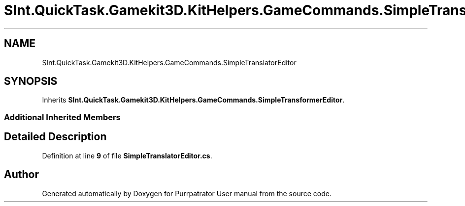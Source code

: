 .TH "SInt.QuickTask.Gamekit3D.KitHelpers.GameCommands.SimpleTranslatorEditor" 3 "Mon Apr 18 2022" "Purrpatrator User manual" \" -*- nroff -*-
.ad l
.nh
.SH NAME
SInt.QuickTask.Gamekit3D.KitHelpers.GameCommands.SimpleTranslatorEditor
.SH SYNOPSIS
.br
.PP
.PP
Inherits \fBSInt\&.QuickTask\&.Gamekit3D\&.KitHelpers\&.GameCommands\&.SimpleTransformerEditor\fP\&.
.SS "Additional Inherited Members"
.SH "Detailed Description"
.PP 
Definition at line \fB9\fP of file \fBSimpleTranslatorEditor\&.cs\fP\&.

.SH "Author"
.PP 
Generated automatically by Doxygen for Purrpatrator User manual from the source code\&.
